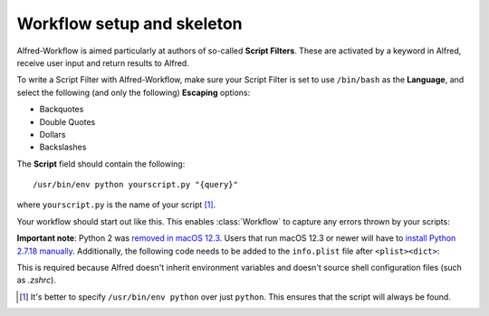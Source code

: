 
.. _setup:

===========================
Workflow setup and skeleton
===========================

Alfred-Workflow is aimed particularly at authors of so-called
**Script Filters**. These are activated by a keyword in Alfred, receive
user input and return results to Alfred.

To write a Script Filter with Alfred-Workflow, make sure your Script Filter
is set to use ``/bin/bash`` as the **Language**, and select the
following (and only the following) **Escaping** options:

- Backquotes
- Double Quotes
- Dollars
- Backslashes

The **Script** field should contain the following::

    /usr/bin/env python yourscript.py "{query}"


where ``yourscript.py`` is the name of your script [#]_.

Your workflow should start out like this. This enables :class:`Workflow`
to capture any errors thrown by your scripts:

.. code-block:: python
    :linenos:

    #!/usr/bin/env python
    # encoding: utf-8

    import sys

    from workflow import Workflow

    log = None


    def main(wf):
        # The Workflow instance will be passed to the function
        # you call from `Workflow.run`

        # Your imports here if you want to catch import errors
        import somemodule
        import anothermodule

        # Get args from Workflow as normalized Unicode
        args = wf.args

        # Do stuff here ...

        # Add an item to Alfred feedback
        wf.add_item('Item title', 'Item subtitle')

        # Send output to Alfred
        wf.send_feedback()


    if __name__ == '__main__':
        wf = Workflow()
        # Assign Workflow logger to a global variable for convenience
        log = wf.logger
        sys.exit(wf.run(main))

**Important note**: Python 2 was `removed in macOS 12.3 <https://developer.apple.com/documentation/macos-release-notes/macos-12_3-release-notes#:~:text=Python%202.7%20was%20removed%20from%20macOS%20in%20this%20update>`_. Users that run macOS 12.3 or newer will have to `install Python 2.7.18 manually <https://www.python.org/downloads/release/python-2718/>`_.
Additionally, the following code needs to be added to the ``info.plist`` file after ``<plist><dict>``:

.. code-block:: xml
    :linenos:

    <key>variables</key>
    <dict>
        <key>PATH</key>
        <string>/usr/local/bin:/usr/bin:/Library/Frameworks/Python.framework/Versions/2.7/bin</string>
    </dict>

This is required because Alfred doesn't inherit environment variables and doesn't source shell configuration files (such as `.zshrc`).


.. [#] It's better to specify ``/usr/bin/env python`` over just ``python``. This
       ensures that the script will always be found.